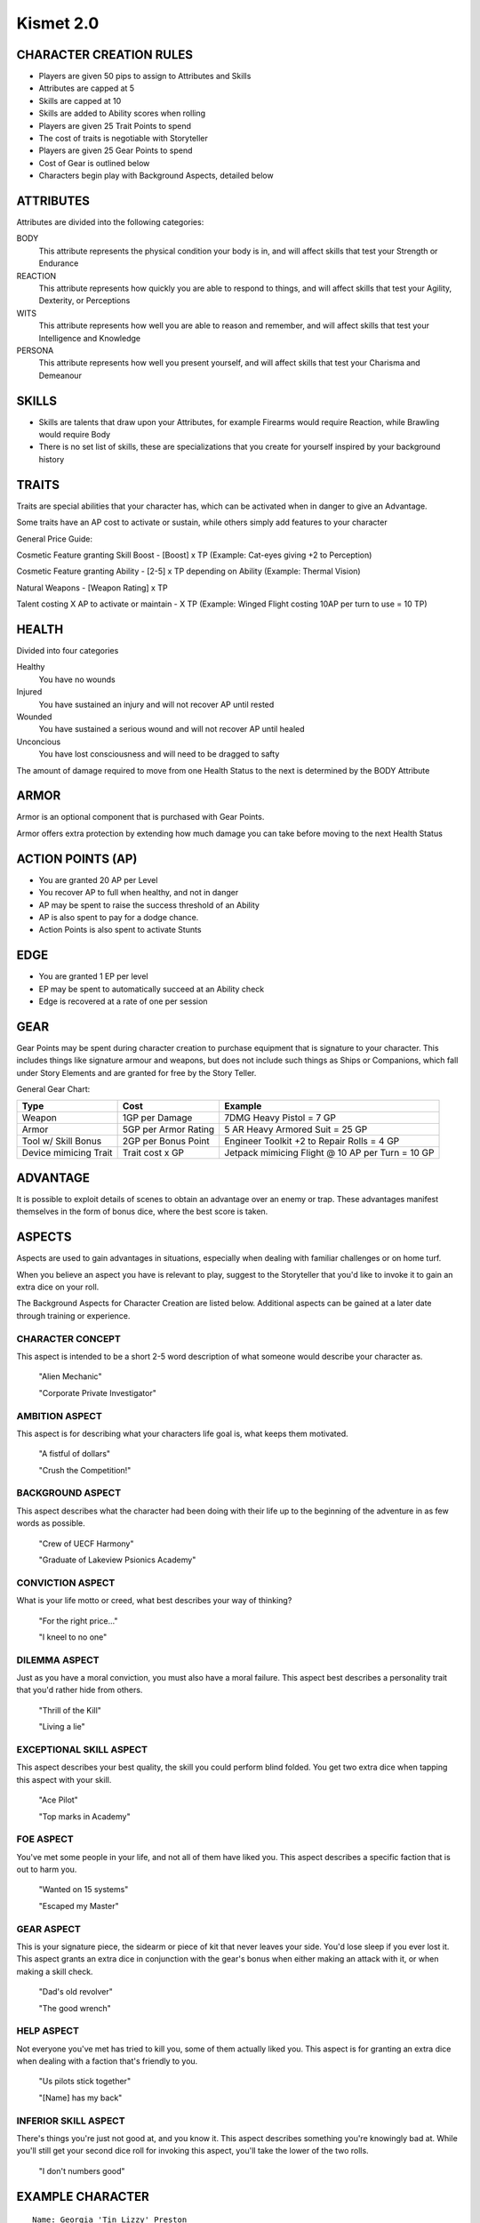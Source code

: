 ============
 Kismet 2.0
============

CHARACTER CREATION RULES
------------------------

- Players are given 50 pips to assign to Attributes and Skills
- Attributes are capped at 5
- Skills are capped at 10
- Skills are added to Ability scores when rolling
- Players are given 25 Trait Points to spend
- The cost of traits is negotiable with Storyteller
- Players are given 25 Gear Points to spend
- Cost of Gear is outlined below
- Characters begin play with Background Aspects, detailed below
 
ATTRIBUTES
----------

Attributes are divided into the following categories:

BODY
  This attribute represents the physical condition your body is in, and will
  affect skills that test your Strength or Endurance
 
REACTION
  This attribute represents how quickly you are able to respond to things, and
  will affect skills that test your Agility, Dexterity, or Perceptions
 
WITS
  This attribute represents how well you are  able to reason and remember, and
  will affect skills that test your Intelligence and Knowledge
 
PERSONA 
  This attribute represents how well you present yourself, and will affect
  skills that test your Charisma and Demeanour 
 
SKILLS
------

- Skills are talents that draw upon your Attributes, for example Firearms would
  require Reaction, while Brawling would require Body
- There is no set list of skills, these are specializations that you create for
  yourself inspired by your background history

TRAITS
------

Traits are special abilities that your character has, which can be activated
when in danger to give an Advantage. 

Some traits have an AP cost to activate or sustain, while others simply add
features to your character

General Price Guide:

Cosmetic Feature granting Skill Boost - [Boost] x TP (Example: Cat-eyes giving +2 to Perception)

Cosmetic Feature granting Ability - [2-5] x TP depending on Ability (Example: Thermal Vision)

Natural Weapons - [Weapon Rating] x TP

Talent costing X AP to activate or maintain - X TP   (Example: Winged Flight costing 10AP per turn to use = 10 TP)

HEALTH
------

Divided into four categories

Healthy
  You have no wounds

Injured
  You have sustained an injury and will not recover AP until rested

Wounded
  You have sustained a serious wound and will not recover AP until healed

Unconcious
  You have lost consciousness and will need to be dragged to safty

The amount of damage required to move from one Health Status to the next is determined by the BODY Attribute

ARMOR
-----

Armor is an optional component that is purchased with Gear Points.

Armor offers extra protection by extending how much damage you can take before moving to the next Health Status

ACTION POINTS (AP)
------------------

- You are granted 20 AP per Level
- You recover AP to full when healthy, and not in danger
- AP may be spent to raise the success threshold of an Ability 
- AP is also spent to pay for a dodge chance. 
- Action Points is also spent to activate Stunts

EDGE
----

- You are granted 1 EP per level 
- EP may be spent to automatically succeed at an Ability check
- Edge is recovered at a rate of one per session

GEAR
----

Gear Points may be spent during character creation to purchase equipment that is signature to your character. This includes things like signature armour and weapons, but does not include such things as Ships or Companions, which fall under Story Elements and are granted for free by the Story Teller. 

General Gear Chart:

+-----------------------+----------------------+--------------------------------------------------+
| Type                  | Cost                 | Example                                          |
+=======================+======================+==================================================+
| Weapon                | 1GP per Damage       | 7DMG Heavy Pistol = 7 GP                         |
+-----------------------+----------------------+--------------------------------------------------+
| Armor                 | 5GP per Armor Rating | 5 AR Heavy Armored Suit = 25 GP                  |
+-----------------------+----------------------+--------------------------------------------------+
| Tool w/ Skill Bonus   | 2GP per Bonus Point  | Engineer Toolkit +2 to Repair Rolls = 4 GP       |
+-----------------------+----------------------+--------------------------------------------------+
| Device mimicing Trait | Trait cost x GP      | Jetpack mimicing Flight @ 10 AP per Turn = 10 GP |
+-----------------------+----------------------+--------------------------------------------------+


ADVANTAGE
---------

It is possible to exploit details of scenes to obtain an advantage over an enemy or trap. These advantages manifest themselves in the form of bonus dice, where the best score is taken. 

ASPECTS
-------

Aspects are used to gain advantages in situations, especially when dealing with familiar challenges or on home turf.  

When you believe an aspect you have is relevant to play, suggest to the Storyteller that you'd like to invoke it to gain an extra dice on your roll. 

The Background Aspects for Character Creation are listed below. Additional aspects can be gained at a later date through training or experience.

CHARACTER CONCEPT
*****************

This aspect is intended to be a short 2-5 word description of what someone would describe your character as.

    "Alien Mechanic"
    
    "Corporate Private Investigator"

AMBITION ASPECT
***************

This aspect is for describing what your characters life goal is, what keeps them motivated.

    "A fistful of dollars"
    
    "Crush the Competition!"
       
BACKGROUND ASPECT
*****************

This aspect describes what the character had been doing with their life up to the beginning of the adventure in as few words as possible.

    "Crew of UECF Harmony"
    
    "Graduate of Lakeview Psionics Academy"

CONVICTION ASPECT
*****************

What is your life motto or creed, what best describes your way of thinking?

    "For the right price..."
    
    "I kneel to no one"

DILEMMA ASPECT
**************

Just as you have a moral conviction, you must also have a moral failure. This aspect best describes a personality trait that you'd rather hide from others.

    "Thrill of the Kill"
    
    "Living a lie"

EXCEPTIONAL SKILL ASPECT
************************

This aspect describes your best quality, the skill you could perform blind folded. You get two extra dice when tapping this aspect with your skill.

    "Ace Pilot"
    
    "Top marks in Academy"

FOE ASPECT
**********

You've met some people  in your life, and not all of them have liked you. This aspect describes a specific faction that is out to harm you.

    "Wanted on 15 systems"
    
    "Escaped my Master"
           
GEAR ASPECT
***********

This is your signature piece, the sidearm or piece of kit that never leaves your side. You'd lose sleep if you ever lost it. This aspect grants an extra dice in conjunction with the gear's bonus when either making an attack with it, or when making a skill check.

    "Dad's old revolver"
    
    "The good wrench"
   
HELP ASPECT
***********

Not everyone you've met has tried to kill you, some of them actually liked you. This aspect is for granting an extra dice when dealing with a faction that's friendly to you.

    "Us pilots stick together"
    
    "[Name] has my back"

INFERIOR SKILL ASPECT
*********************

There's things you're just not good at, and you know it. This aspect describes something you're knowingly bad at. While you'll still get your second dice roll for invoking this aspect, you'll take the lower of the two rolls.

    "I don't numbers good"

EXAMPLE CHARACTER
-----------------

::

    Name: Georgia 'Tin Lizzy' Preston
    Age: 27
    Description: A tall, rough looking woman carrying a nanoblade at her side
                 and a massive gun on her hip, dressed in rags.

    Character Concept        - Space Pirate

    Ambition Aspect             - Rest on my Laurels 
    Background Aspect           - Warmaiden of the Kas Dynasty
    Conviction Aspect           - No Mercy, but no Cruelty
    Dilemma Aspect              - Itchy Trigger Finger
    Exceptional Skill Aspect    - A Cut Above the Rest [Blades]
    Foe Aspect                  - Hardened Criminal
    Gear Aspect                 - Modified Dynn Taurus X11 'Judgement' revolver
    Help Aspect                 - Brannwyn Star
    Inferior Skill Aspect       - Aint IS a word ya shithawk [Diplomacy]

    Level           [1]
    Health          [Healthy] [Injured] [Wounded] [Incapacitated]
    Armor           [2]
    Stamina         [20]
    Edge            [1]
      
    Body            5
      Brawl         5
      Parkour       5

    Reflexes        5
      Dodge         5
      Swordplay     10
      Firearms      5
      
    Wits            2
      Perception    2

    Persona         2
      Intimidate    4

    Traits
        Wired Reflexes - Spend 10 stamina to automatically dodge an attack made
                         against you. [10 TP]

        Cyber-eye - Grants Infrared Vision, and Smartlink [5 TP]

        STUNT! Dervish - When weilding a gun in one hand and a sword in the
                         other, spend 5 AP to attack with both in one turn - 
                         [5 TP]

        STUNT! Shake it Off - When you have just been successfully attacked,
                              but took no damage due to a successful Dodge or
                              Armor check, you may spend 5 TP to make an
                              immediate Attack of Opportunity  - [5 TP]

    Gear
        HELIX QUESTware - Light Armor 2 AR [10GP] 
        Modified Dynn Taurus X11 'Judgement' revolver - Heavy Pistol 10DMG [10GP]
        Nanosaber - monofilament blade 5DMG [5GP]
